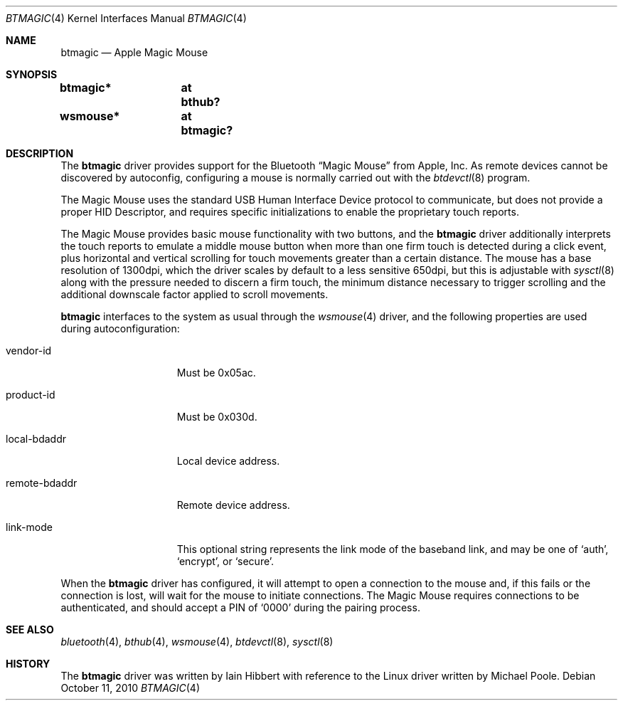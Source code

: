 .\" btmagic.4,v 1.2 2010/10/11 15:15:57 plunky Exp
.\"
.\" Copyright (c) 2010 The NetBSD Foundation, Inc.
.\" All rights reserved.
.\"
.\" This code is derived from software contributed to The NetBSD Foundation
.\" by Iain Hibbert.
.\"
.\" Redistribution and use in source and binary forms, with or without
.\" modification, are permitted provided that the following conditions
.\" are met:
.\" 1. Redistributions of source code must retain the above copyright
.\"    notice, this list of conditions and the following disclaimer.
.\" 2. Redistributions in binary form must reproduce the above copyright
.\"    notice, this list of conditions and the following disclaimer in the
.\"    documentation and/or other materials provided with the distribution.
.\"
.\" THIS SOFTWARE IS PROVIDED BY THE NETBSD FOUNDATION, INC. AND CONTRIBUTORS
.\" ``AS IS'' AND ANY EXPRESS OR IMPLIED WARRANTIES, INCLUDING, BUT NOT LIMITED
.\" TO, THE IMPLIED WARRANTIES OF MERCHANTABILITY AND FITNESS FOR A PARTICULAR
.\" PURPOSE ARE DISCLAIMED.  IN NO EVENT SHALL THE FOUNDATION OR CONTRIBUTORS
.\" BE LIABLE FOR ANY DIRECT, INDIRECT, INCIDENTAL, SPECIAL, EXEMPLARY, OR
.\" CONSEQUENTIAL DAMAGES (INCLUDING, BUT NOT LIMITED TO, PROCUREMENT OF
.\" SUBSTITUTE GOODS OR SERVICES; LOSS OF USE, DATA, OR PROFITS; OR BUSINESS
.\" INTERRUPTION) HOWEVER CAUSED AND ON ANY THEORY OF LIABILITY, WHETHER IN
.\" CONTRACT, STRICT LIABILITY, OR TORT (INCLUDING NEGLIGENCE OR OTHERWISE)
.\" ARISING IN ANY WAY OUT OF THE USE OF THIS SOFTWARE, EVEN IF ADVISED OF THE
.\" POSSIBILITY OF SUCH DAMAGE.
.\"
.Dd October 11, 2010
.Dt BTMAGIC 4
.Os
.Sh NAME
.Nm btmagic
.Nd Apple Magic Mouse
.Sh SYNOPSIS
.Cd "btmagic*	at bthub?"
.Cd "wsmouse*	at btmagic?"
.Sh DESCRIPTION
The
.Nm
driver provides support for the
.Tn Bluetooth
.Dq Magic Mouse
from
.Tn Apple, Inc .
As remote devices cannot be discovered by autoconfig, configuring
a mouse is normally carried out with the
.Xr btdevctl 8
program.
.Pp
The Magic Mouse uses the standard
.Tn USB
Human Interface Device protocol to communicate, but does not provide a
proper HID Descriptor, and requires specific initializations to enable
the proprietary touch reports.
.Pp
The Magic Mouse provides basic mouse functionality with two buttons,
and the
.Nm
driver additionally interprets the touch reports to emulate a middle
mouse button when more than one firm touch is detected during a click
event, plus horizontal and vertical scrolling for touch movements
greater than a certain distance.
The mouse has a base resolution of 1300dpi, which the driver scales
by default to a less sensitive 650dpi, but this is adjustable with
.Xr sysctl 8
along with the pressure needed to discern a firm touch, the minimum
distance necessary to trigger scrolling and the additional downscale
factor applied to scroll movements.
.Pp
.Nm
interfaces to the system as usual through the
.Xr wsmouse 4
driver, and the following properties are used during autoconfiguration:
.Bl -tag -width ".It remote-bdaddr"
.It vendor-id
Must be 0x05ac.
.It product-id
Must be 0x030d.
.It local-bdaddr
Local device address.
.It remote-bdaddr
Remote device address.
.It link-mode
This optional string represents the link mode of the baseband link, and
may be one of
.Sq auth ,
.Sq encrypt ,
or
.Sq secure .
.El
.Pp
When the
.Nm
driver has configured, it will attempt to open a connection to the mouse
and, if this fails or the connection is lost, will wait for the
mouse to initiate connections.
The Magic Mouse requires connections to be authenticated, and
should accept a PIN of
.Sq 0000
during the pairing process.
.Sh SEE ALSO
.Xr bluetooth 4 ,
.Xr bthub 4 ,
.Xr wsmouse 4 ,
.Xr btdevctl 8 ,
.Xr sysctl 8
.Sh HISTORY
The
.Nm
driver was written by
.An Iain Hibbert
with reference to the
.Tn Linux
driver written by
.An Michael Poole .
